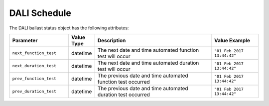 DALI Schedule
#############

The DALI ballast status object has the following attributes:

.. list-table::
   :widths: 5 2 10 4
   :header-rows: 1

   * - Parameter
     - Value Type
     - Description
     - Value Example
   * - ``next_function_test``
     - datetime
     - The next date and time automated function test will occur
     - ``"01 Feb 2017 13:44:42"``
   * - ``next_duration_test``
     - datetime
     - The next date and time automated duration test will occur
     - ``"01 Feb 2017 13:44:42"``
   * - ``prev_function_test``
     - datetime
     - The previous date and time automated function test occurred
     - ``"01 Feb 2017 13:44:42"``
   * - ``prev_duration_test``
     - datetime
     - The previous date and time automated duration test occurred
     - ``"01 Feb 2017 13:44:42"``
